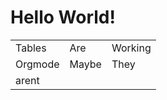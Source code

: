 * Hello World!
 | Tables  | Are   | Working |
 | Orgmode | Maybe | They    |
 | arent   |       |         |
